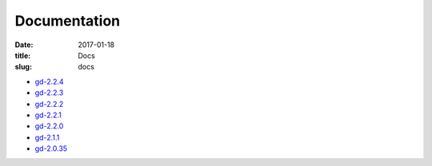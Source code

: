Documentation
#############

:date: 2017-01-18
:title: Docs
:slug: docs

* `gd-2.2.4 </manuals/2.2.4/>`_
* `gd-2.2.3 </manuals/2.2.3/>`_
* `gd-2.2.2 </manuals/2.2.2/>`_
* `gd-2.2.1 </manuals/2.2.1/>`_
* `gd-2.2.0 </manuals/2.2.0/>`_
* `gd-2.1.1 </manuals/2.1.1/>`_
* `gd-2.0.35 </manuals/2.0.35/>`_
